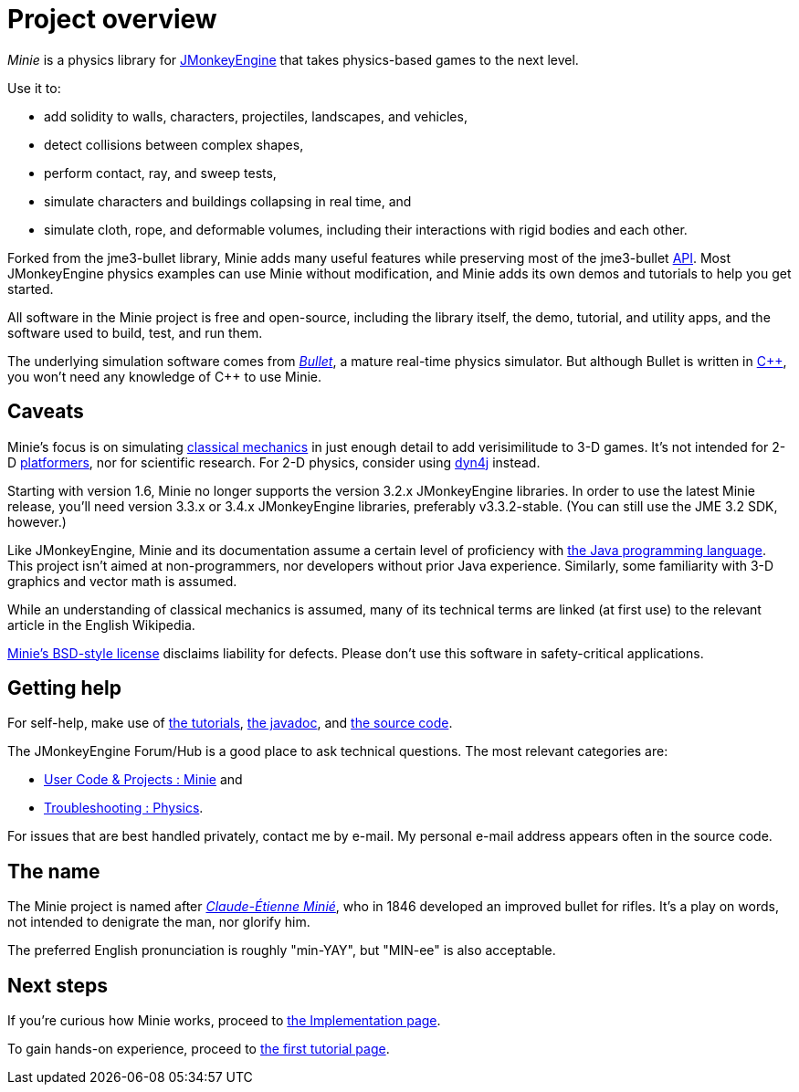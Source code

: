 = Project overview
:url-enwiki: https://en.wikipedia.org/wiki

_Minie_ is a physics library for https://jmonkeyengine.org[JMonkeyEngine]
that takes physics-based games to the next level.

Use it to:

* add solidity to walls, characters, projectiles, landscapes, and vehicles,
* detect collisions between complex shapes,
* perform contact, ray, and sweep tests,
* simulate characters and buildings collapsing in real time, and
* simulate cloth, rope, and deformable volumes,
  including their interactions with rigid bodies and each other.

Forked from the jme3-bullet library, Minie adds many useful features
while preserving most of the jme3-bullet
{url-enwiki}/Application_programming_interface[API].
Most JMonkeyEngine physics examples can use Minie without modification,
and Minie adds its own demos and tutorials to help you get started.

All software in the Minie project is free and open-source,
including the library itself, the demo, tutorial, and utility apps,
and the software used to build, test, and run them.

The underlying simulation software  comes from
https://pybullet.org/wordpress[_Bullet_], a mature real-time physics simulator.
But although Bullet is written in {url-enwiki}/C%2B%2B[C&#43;&#43;],
you won't need any knowledge of C&#43;&#43; to use Minie.

== Caveats

Minie's focus is on simulating
{url-enwiki}/Classical_mechanics[classical mechanics]
in just enough detail to add verisimilitude to 3-D games.
It's not intended for 2-D {url-enwiki}/Platform_game[platformers],
nor for scientific research.
For 2-D physics, consider using http://www.dyn4j.org/[dyn4j] instead.

Starting with version 1.6,
Minie no longer supports the version 3.2.x JMonkeyEngine libraries.
In order to use the latest Minie release,
you'll need version 3.3.x or 3.4.x JMonkeyEngine libraries, preferably v3.3.2-stable.
(You can still use the JME 3.2 SDK, however.)

Like JMonkeyEngine, Minie and its documentation
assume a certain level of proficiency with
{url-enwiki}/Java_(programming_language)[the Java programming language].
This project isn't aimed at non-programmers,
nor developers without prior Java experience.
Similarly, some familiarity with 3-D graphics and vector math is assumed.

While an understanding of classical mechanics is assumed,
many of its technical terms are linked (at first use)
to the relevant article in the English Wikipedia.

https://raw.githubusercontent.com/stephengold/Minie/master/LICENSE[Minie's BSD-style license]
disclaims liability for defects.
Please don't use this software in safety-critical applications.

== Getting help

For self-help, make use of
xref:minie-library-tutorials:add.adoc[the tutorials],
https://stephengold.github.io/Minie/javadoc/master[the javadoc], and
https://github.com/stephengold/Minie[the source code].

The JMonkeyEngine Forum/Hub is a good place to ask technical questions.
The most relevant categories are:

* https://hub.jmonkeyengine.org/c/user-code-projects/minie/63[User Code & Projects : Minie] and
* https://hub.jmonkeyengine.org/c/troubleshooting/physics/17[Troubleshooting : Physics].

For issues that are best handled privately, contact me by e-mail.
My personal e-mail address appears often in the source code.

== The name

The Minie project is named after
{url-enwiki}/Claude-%C3%89tienne_Mini%C3%A9[_Claude-Étienne Minié_],
who in 1846 developed an improved bullet for rifles.
It's a play on words, not intended to denigrate the man, nor glorify him.

The preferred English pronunciation is roughly "min-YAY",
but "MIN-ee" is also acceptable.

== Next steps

If you're curious how Minie works,
proceed to xref:implementation.adoc[the Implementation page].

To gain hands-on experience,
proceed to xref:minie-library-tutorials:add.adoc[the first tutorial page].